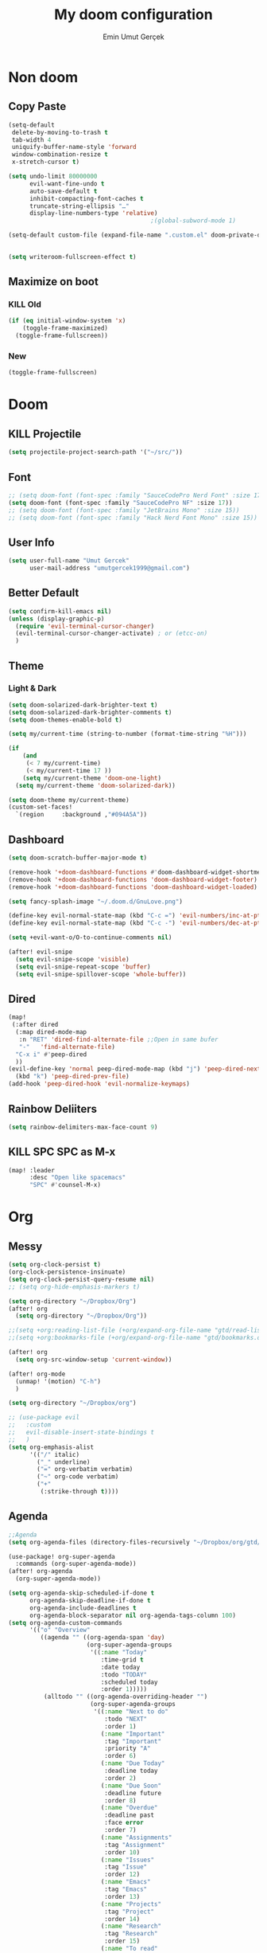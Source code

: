 #+TITLE: My doom configuration
#+AUTHOR: Emin Umut Gerçek
#+EMAIL: umutgercek1999@gmail.com

* Non doom
** Copy Paste
#+BEGIN_SRC emacs-lisp
(setq-default
 delete-by-moving-to-trash t
 tab-width 4
 uniquify-buffer-name-style 'forward
 window-combination-resize t
 x-stretch-cursor t)

(setq undo-limit 80000000
      evil-want-fine-undo t
      auto-save-default t
      inhibit-compacting-font-caches t
      truncate-string-ellipsis "…"
      display-line-numbers-type 'relative)
                                        ;(global-subword-mode 1)

(setq-default custom-file (expand-file-name ".custom.el" doom-private-dir))(when (file-exists-p custom-file)
                                                                             (load custom-file))

(setq writeroom-fullscreen-effect t)
#+END_SRC
** Maximize on boot
*** KILL Old
#+BEGIN_SRC emacs-lisp :tangle no
(if (eq initial-window-system 'x)
    (toggle-frame-maximized)
  (toggle-frame-fullscreen))
#+END_SRC
*** New
#+BEGIN_SRC emacs-lisp
(toggle-frame-fullscreen)
#+END_SRC
* Doom
** KILL Projectile
#+BEGIN_SRC emacs-lisp :tangle no
(setq projectile-project-search-path '("~/src/"))
#+END_SRC
** Font
#+BEGIN_SRC emacs-lisp
;; (setq doom-font (font-spec :family "SauceCodePro Nerd Font" :size 17))
(setq doom-font (font-spec :family "SauceCodePro NF" :size 17))
;; (setq doom-font (font-spec :family "JetBrains Mono" :size 15))
;; (setq doom-font (font-spec :family "Hack Nerd Font Mono" :size 15))
#+END_SRC
** User Info
#+BEGIN_SRC emacs-lisp
(setq user-full-name "Umut Gercek"
      user-mail-address "umutgercek1999@gmail.com")
#+END_SRC
** Better Default
#+BEGIN_SRC emacs-lisp
(setq confirm-kill-emacs nil)
(unless (display-graphic-p)
  (require 'evil-terminal-cursor-changer)
  (evil-terminal-cursor-changer-activate) ; or (etcc-on)
  )
#+END_SRC
** Theme
*** Light & Dark
#+BEGIN_SRC emacs-lisp
(setq doom-solarized-dark-brighter-text t)
(setq doom-solarized-dark-brighter-comments t)
(setq doom-themes-enable-bold t)

(setq my/current-time (string-to-number (format-time-string "%H")))

(if
    (and
     (< 7 my/current-time)
     (< my/current-time 17 ))
    (setq my/current-theme 'doom-one-light)
  (setq my/current-theme 'doom-solarized-dark))

(setq doom-theme my/current-theme)
(custom-set-faces!
  `(region     :background ,"#094A5A"))
#+END_SRC
** Dashboard
#+BEGIN_SRC emacs-lisp
(setq doom-scratch-buffer-major-mode t)

(remove-hook '+doom-dashboard-functions #'doom-dashboard-widget-shortmenu)
(remove-hook '+doom-dashboard-functions 'doom-dashboard-widget-footer)
(remove-hook '+doom-dashboard-functions 'doom-dashboard-widget-loaded)

(setq fancy-splash-image "~/.doom.d/GnuLove.png")

(define-key evil-normal-state-map (kbd "C-c =") 'evil-numbers/inc-at-pt)
(define-key evil-normal-state-map (kbd "C-c -") 'evil-numbers/dec-at-pt)

(setq +evil-want-o/O-to-continue-comments nil)

(after! evil-snipe
  (setq evil-snipe-scope 'visible)
  (setq evil-snipe-repeat-scope 'buffer)
  (setq evil-snipe-spillover-scope 'whole-buffer))
#+END_SRC
** Dired
#+BEGIN_SRC emacs-lisp
(map!
 (:after dired
  (:map dired-mode-map
   :n "RET" 'dired-find-alternate-file ;;Open in same bufer
   "-"   'find-alternate-file)
  "C-x i" #'peep-dired
  ))
(evil-define-key 'normal peep-dired-mode-map (kbd "j") 'peep-dired-next-file
  (kbd "k") 'peep-dired-prev-file)
(add-hook 'peep-dired-hook 'evil-normalize-keymaps)
#+END_SRC
** Rainbow Deliiters
#+BEGIN_SRC emacs-lisp
(setq rainbow-delimiters-max-face-count 9)
#+END_SRC
** KILL SPC SPC as M-x
#+BEGIN_SRC emacs-lisp :tangle no
(map! :leader
      :desc "Open like spacemacs"
      "SPC" #'counsel-M-x)
#+END_SRC
* Org
** Messy
#+BEGIN_SRC emacs-lisp
(setq org-clock-persist t)
(org-clock-persistence-insinuate)
(setq org-clock-persist-query-resume nil)
;; (setq org-hide-emphasis-markers t)

(setq org-directory "~/Dropbox/Org")
(after! org
  (setq org-directory "~/Dropbox/Org"))

;;(setq +org:reading-list-file (+org/expand-org-file-name "gtd/read-list.org"))
;;(setq +org:bookmarks-file (+org/expand-org-file-name "gtd/bookmarks.org"))

(after! org
  (setq org-src-window-setup 'current-window))

(after! org-mode
  (unmap! '(motion) "C-h")
  )

(setq org-directory "~/Dropbox/org")

;; (use-package evil
;;   :custom
;;   evil-disable-insert-state-bindings t
;;   )
(setq org-emphasis-alist
      '(("/" italic)
        ("_" underline)
        ("=" org-verbatim verbatim)
        ("~" org-code verbatim)
        ("+"
         (:strike-through t))))
#+END_SRC
** Agenda
#+BEGIN_SRC emacs-lisp
;;Agenda
(setq org-agenda-files (directory-files-recursively "~/Dropbox/org/gtd/" "\\.org$"))

(use-package! org-super-agenda
  :commands (org-super-agenda-mode))
(after! org-agenda
  (org-super-agenda-mode))

(setq org-agenda-skip-scheduled-if-done t
      org-agenda-skip-deadline-if-done t
      org-agenda-include-deadlines t
      org-agenda-block-separator nil org-agenda-tags-column 100)
(setq org-agenda-custom-commands
      '(("o" "Overview"
         ((agenda "" ((org-agenda-span 'day)
                      (org-super-agenda-groups
                       '((:name "Today"
                          :time-grid t
                          :date today
                          :todo "TODAY"
                          :scheduled today
                          :order 1)))))
          (alltodo "" ((org-agenda-overriding-header "")
                       (org-super-agenda-groups
                        '((:name "Next to do"
                           :todo "NEXT"
                           :order 1)
                          (:name "Important"
                           :tag "Important"
                           :priority "A"
                           :order 6)
                          (:name "Due Today"
                           :deadline today
                           :order 2)
                          (:name "Due Soon"
                           :deadline future
                           :order 8)
                          (:name "Overdue"
                           :deadline past
                           :face error
                           :order 7)
                          (:name "Assignments"
                           :tag "Assignment"
                           :order 10)
                          (:name "Issues"
                           :tag "Issue"
                           :order 12)
                          (:name "Emacs"
                           :tag "Emacs"
                           :order 13)
                          (:name "Projects"
                           :tag "Project"
                           :order 14)
                          (:name "Research"
                           :tag "Research"
                           :order 15)
                          (:name "To read"
                           :tag "Read"
                           :order 30)
                          (:name "Waiting"
                           :todo "WAITING"
                           :order 20)
                          (:name "University"
                           :tag "uni"
                           :order 32)
                          (:name "Trivial"
                           :priority<= "E"
                           :tag ("Trivial" "Unimportant")
                           :todo ("SOMEDAY" )
                           :order 90)
                          (:discard (:tag ("Chore" "Routine" "Daily")))))))))))
#+END_SRC
** Capture
#+BEGIN_SRC emacs-lisp
(setq org-capture-templates '(
                              ("t" "Todo")
                              ("tn" "No time" entry
                               (file+headline "~/Dropbox/org/gtd/inbox.org" "Tasks")
                               "* TODO %^{Description} %^g\n  %?")
                              ("tt" "With time" entry
                               (file+headline "~/Dropbox/org/gtd/agenda.org" "Tasks")
                               "* TODO %^{Description} %^g\n \%^t\n  %?")


                              ("T" "Tickler" entry
                               (file+headline "~/Dropbox/org/gtd/tickler.org" "Tickler")
                               "* %i%? \n %U")

                              ("n" "Simple Notes" entry
                               (file+headline "~/Dropbox/org/gtd/inbox.org" "Notes")
                               "* %^{Description} %^g\n  %?")

                              ("j" "Journal" entry
                               (file+datetree "~/Dropbox/org/gtd/journal.org")
                               "* %U %?" :clock-in t :clock-keep t)


                              ("l" "Log")

                              ("ls" "Log SICP/LISP daily" entry
                               (file+olp+datetree "~/Dropbox/org/gtd/log.org" "SICP")
                               "* %<%H:%M>\n%^{minute}p%^{page}p%?" :jump-to-captured t :immediate-finish t)

                              ("lu" "Log UNIX daily" entry
                               (file+olp+datetree "~/Dropbox/org/gtd/log.org" "UNIX")
                               "* %<%H:%M> %^{Topic}\n%^{minute|60}p" :immediate-finish t)

                              ("r" "Resource")

                              ("ri" "Internet" entry
                               (file+olp "~/Dropbox/org/gtd/inbox.org" "Resources" "Internet")
                               "* [[%c][%^{Name of link}]] %^g\n%U\n")))
#+END_SRC
** org-download
https://zzamboni.org/post/my-doom-emacs-configuration-with-commentary/
#+BEGIN_SRC emacs-lisp
(defun zz/org-download-paste-clipboard (&optional use-default-filename)
  (interactive "P")
  (require 'org-download)
  (let ((file
         (if (not use-default-filename)
             (read-string (format "Filename [%s]: " org-download-screenshot-basename)
                          nil nil org-download-screenshot-basename)
           nil)))
    (org-download-clipboard file)))

(after! org
  (setq org-download-method 'directory)
  (setq org-download-image-dir "~/Documents/Assets/Download")
  (setq org-download-heading-lvl nil)
  (setq org-download-timestamp "%Y%m%d-%H%M%S_")
  (setq org-image-actual-width 750)
  (map! :map org-mode-map
        "C-c l a y" #'zz/org-download-paste-clipboard
        "C-M-y" #'zz/org-download-paste-clipboard))
#+END_SRC

** org bullets
#+BEGIN_SRC emacs-lisp
;; (setq
;;  ;; org-superstar-headline-bullets-list '("⁖" "*" "†" "✸" "✿")
;;  org-superstar-headline-bullets-list '("*")
;;  )
#+END_SRC
** Visual
*** KILL utf8
It also hides emphasis markers
#+BEGIN_SRC emacs-lisp :tangle no
(add-hook! 'org-mode-hook #'+org-pretty-mode )
#+END_SRC
** [#A] Keybindings
#+BEGIN_SRC emacs-lisp
(map! :leader
      :desc "org-ctrl-c-star copy"
      "8" 'org-ctrl-c-star)
#+END_SRC
** Automaticalyl add new list item
#+BEGIN_SRC emacs-lisp
(org-autolist-mode 1)
#+END_SRC
** Org Log Done
#+BEGIN_SRC emacs-lisp
(setq org-log-done 'time)
#+END_SRC

#+RESULTS:
: time

* Translator
** KILL Google Translate
#+BEGIN_SRC emacs-lisp :tangle no
(use-package google-translate
  :custom
  (google-translate-backend-method 'curl)
  (google-translate-default-source-language "en")
  (google-translate-default-target-language "tr")
  :config
  (defun google-translate--search-tkk () "Search TKK." (list 430675 2721866130)))
(map! :leader
      :desc "Translate word"
      "d l" 'google-translate-at-point
      )
#+END_SRC
** xah lee
*** TODO Open File Under Cursor
#+BEGIN_SRC emacs-lisp
(defun xah-open-file-at-cursor ()
  "Open the file path under cursor.
If there is text selection, uses the text selection for path.
If the path starts with “http://”, open the URL in browser.
Input path can be {relative, full path, URL}.
Path may have a trailing “:‹n›” that indicates line number. If so, jump to that line number.
If path does not have a file extension, automatically try with “.el” for elisp files.
This command is similar to `find-file-at-point' but without prompting for confirmation.

URL `http://ergoemacs.org/emacs/emacs_open_file_path_fast.html'
Version 2019-01-16"
  (interactive)
  (let* (($inputStr (if (use-region-p)
                        (buffer-substring-no-properties (region-beginning) (region-end))
                      (let ($p0 $p1 $p2
                                ;; chars that are likely to be delimiters of file path or url, e.g. whitespace, comma. The colon is a problem. cuz it's in url, but not in file name. Don't want to use just space as delimiter because path or url are often in brackets or quotes as in markdown or html
                                ($pathStops "^  \t\n\"`'‘’“”|[]{}「」<>〔〕〈〉《》【】〖〗«»‹›❮❯❬❭〘〙·。\\"))
                        (setq $p0 (point))
                        (skip-chars-backward $pathStops)
                        (setq $p1 (point))
                        (goto-char $p0)
                        (skip-chars-forward $pathStops)
                        (setq $p2 (point))
                        (goto-char $p0)
                        (buffer-substring-no-properties $p1 $p2))))
         ($path
          (replace-regexp-in-string
           "^file:///" "/"
           (replace-regexp-in-string
            ":\\'" "" $inputStr))))
    (if (string-match-p "\\`https?://" $path)
        (if (fboundp 'xahsite-url-to-filepath)
            (let (($x (xahsite-url-to-filepath $path)))
              (if (string-match "^http" $x )
                  (browse-url $x)
                (find-file $x)))
          (progn (browse-url $path)))
      (if ; not starting “http://”
          (string-match "^\\`\\(.+?\\):\\([0-9]+\\)\\'" $path)
          (let (
                ($fpath (match-string 1 $path))
                ($line-num (string-to-number (match-string 2 $path))))
            (if (file-exists-p $fpath)
                (progn
                  (find-file $fpath)
                  (goto-char 1)
                  (forward-line (1- $line-num)))
              (when (y-or-n-p (format "file no exist: 「%s」. Create?" $fpath))
                (find-file $fpath))))
        (if (file-exists-p $path)
            (progn ; open f.ts instead of f.js
              (let (($ext (file-name-extension $path))
                    ($fnamecore (file-name-sans-extension $path)))
                (if (and (string-equal $ext "js")
                         (file-exists-p (concat $fnamecore ".ts")))
                    (find-file (concat $fnamecore ".ts"))
                  (find-file $path))))
          (if (file-exists-p (concat $path ".el"))
              (find-file (concat $path ".el"))
            (when (y-or-n-p (format "file no exist: 「%s」. Create?" $path))
              (find-file $path ))))))))

(map! :leader
      :desc "Translate word"
      "d f" 'xah-open-file-at-cursor
      )
#+END_SRC
*** Title Case
#+BEGIN_SRC emacs-lisp
(defun xah-title-case-region-or-line (@begin @end)
  "Title case text between nearest brackets, or current line, or text selection.
Capitalize first letter of each word, except words like {to, of, the, a, in, or, and, …}. If a word already contains cap letters such as HTTP, URL, they are left as is.

When called in a elisp program, *begin *end are region boundaries.
URL `http://ergoemacs.org/emacs/elisp_title_case_text.html'
Version 2017-01-11"
  (interactive
   (if (use-region-p)
       (list (region-beginning) (region-end))
     (let (
           $p1
           $p2
           ($skipChars "^\"<>(){}[]“”‘’‹›«»「」『』【】〖〗《》〈〉〔〕"))
       (progn
         (skip-chars-backward $skipChars (line-beginning-position))
         (setq $p1 (point))
         (skip-chars-forward $skipChars (line-end-position))
         (setq $p2 (point)))
       (list $p1 $p2))))
  (let* (
         ($strPairs [
                     [" A " " a "]
                     [" And " " and "]
                     [" At " " at "]
                     [" As " " as "]
                     [" By " " by "]
                     [" Be " " be "]
                     [" Into " " into "]
                     [" In " " in "]
                     [" Is " " is "]
                     [" It " " it "]
                     [" For " " for "]
                     [" Of " " of "]
                     [" Or " " or "]
                     [" On " " on "]
                     [" Via " " via "]
                     [" The " " the "]
                     [" That " " that "]
                     [" To " " to "]
                     [" Vs " " vs "]
                     [" With " " with "]
                     [" From " " from "]
                     ["'S " "'s "]
                     ["'T " "'t "]
                     ]))
    (save-excursion
      (save-restriction
        (narrow-to-region @begin @end)
        (upcase-initials-region (point-min) (point-max))
        (let ((case-fold-search nil))
          (mapc
           (lambda ($x)
             (goto-char (point-min))
             (while
                 (search-forward (aref $x 0) nil t)
               (replace-match (aref $x 1) "FIXEDCASE" "LITERAL")))
           $strPairs))))))

(map! :leader
      "j t"  'xah-title-case-region-or-line
      )
#+END_SRC
* Bookmark like
** notes
#+BEGIN_SRC emacs-lisp
(map! :leader
      :desc "Go to notes directory"
      "a n" 'my/notes-counsel-find-file
      )

(defun my/notes-counsel-find-file ()
  "Foobar"
  (interactive)
  (counsel-find-file "/home/umut/Dropbox/org/Notes"))
#+END_SRC
** gtd
#+BEGIN_SRC emacs-lisp
(defun my/gtd-counsel-find-file ()
  "Foobar"
  (interactive)
  (counsel-find-file "/home/umut/Dropbox/org/gtd"))

(map! :leader
      :desc "Go to notes directory"
      "a g" 'my/gtd-counsel-find-file
      )
#+END_SRC
** src
#+BEGIN_SRC emacs-lisp
(defun my/src-counsel-find-file ()
  "Foobar"
  (interactive)
  (counsel-find-file "/home/umut/src/"))

(map! :leader
      :desc "Go to notes directory"
      "a s" 'my/src-counsel-find-file
      )
#+END_SRC
** documents
#+BEGIN_SRC emacs-lisp
(defun my/documents-counsel-find-file ()
  "Foobar"
  (interactive)
  (counsel-find-file "/home/umut/Document/"))

(map! :leader
      :desc "Go to documents directory"
      "a d" 'my/documents-counsel-find-file
      )
#+END_SRC
* Functions
** Mine
*** Curly to Normal Quote
#+BEGIN_SRC emacs-lisp
(defun my/curly-quoation-to-normal-quoation()
  "Change any curly quotation mark to normal quoation mark"
  (interactive)
  (goto-char (point-min))
  (while (search-forward "‘" nil t)
    (replace-match "'"))
  (goto-char (point-min))
  (while (search-forward "’" nil t)
    (replace-match "'"))

  (goto-char (point-min))
  (while (search-forward "“" nil t)
    (replace-match "\""))

  (goto-char (point-min))
  (while (search-forward "”" nil t)
    (replace-match "\""))
  )
#+END_SRC
*** Debug Functions
#+BEGIN_SRC emacs-lisp
(defun my/error-line ()
  "Create an error message in C++"
  (interactive)
  (move-beginning-of-line nil)
  (insert "std::cout << \"Error:\" << __LINE__ << std::endl;")
  )

(map! :leader
      :desc "Create an error message in C++"
      "d e" 'my/error-line
      )
#+END_SRC
*** Open a folder
#+BEGIN_SRC emacs-lisp
(defun my/open-folder ()
  "Opens a folder with xdg-open"
  (interactive)
  (shell-command "xdg-open ."))
#+END_SRC
*** Org Table y n
Very hacky but it works.
#+BEGIN_SRC emacs-lisp
(defun my/org-table-color-y-n (start end)
  "Make =y= s green and n s red with =y= and ~n~"
  (interactive "r")
  (replace-regexp " y " " =y= " nil start end)
  (replace-regexp " n " " ~n~ " nil start end))
#+END_SRC
*** Just one space in region
https://stackoverflow.com/questions/8674912/how-to-collapse-whitespaces-in-a-region
#+BEGIN_SRC emacs-lisp
(defun my/just-one-space-in-region (beg end)
  "replace all whitespace in the region with single spaces"
  (interactive "r")
  (save-excursion
    (save-restriction
      (narrow-to-region beg end)
      (goto-char (point-min))
      (while (re-search-forward "\\s-+" nil t)
        (replace-match " ")))))

(map! :leader
      :desc "Go to documents directory"
      "j s" 'my/my/just-one-space-in-region)
#+END_SRC
*** Multiply With Two
#+begin_src emacs-lisp
(defun my/multipliy-with-2-number-at-point ()
  (interactive)
  (skip-chars-backward "0-9")
  (or (looking-at "[0-9]+")
      (error "No number at point"))
  (replace-match (number-to-string (* (string-to-number (match-string 0) 2)))))
#+end_src
*** Divide With Two
#+begin_src emacs-lisp
(defun my/divide-with-2-number-at-point ()
  (interactive)
  (skip-chars-backward "0-9")
  (or (looking-at "[0-9]+")
      (error "No number at point"))
  (replace-match (number-to-string (/ (string-to-number (match-string 0)) 2))))
#+end_src
*** Org mode
**** Info to Org
***** Heading
#+begin_src emacs-lisp
(defun my/info->org-heading()
  "Simple workflow for reading info in emasc while taking notes on
  org-mode"
  (interactive)
  (fm-right-frame)
  (goto-char (point-max))
  (insert (substring-no-properties (car kill-ring)))
  (forward-line -1)
  (kill-whole-line)
  (forward-line -1)
  (fm-left-frame)
  (org-ctrl-c-star))


(map! :leader
      "j o" 'my/info->org-heading)
#+end_src
***** Text
#+begin_src emacs-lisp
(defun my/info->org-text(beginning end)
  "Simple workflow for reading info in emasc while taking notes on
  org-mode"
  (interactive "r")
  (fm-right-frame)
  (goto-char (point-max))
  (insert (substring-no-properties (car kill-ring)))
  (insert "\n")
  (fm-left-frame))

(map! :leader
      "j f" 'my/info->org-text)
#+end_src
** xah lee
*** TODO Open File Under Cursor
#+BEGIN_SRC emacs-lisp
(defun xah-open-file-at-cursor ()
  "Open the file path under cursor.
If there is text selection, uses the text selection for path.
If the path starts with “http://”, open the URL in browser.
Input path can be {relative, full path, URL}.
Path may have a trailing “:‹n›” that indicates line number. If so, jump to that line number.
If path does not have a file extension, automatically try with “.el” for elisp files.
This command is similar to `find-file-at-point' but without prompting for confirmation.

URL `http://ergoemacs.org/emacs/emacs_open_file_path_fast.html'
Version 2019-01-16"
  (interactive)
  (let* (($inputStr (if (use-region-p)
                        (buffer-substring-no-properties (region-beginning) (region-end))
                      (let ($p0 $p1 $p2
                                ;; chars that are likely to be delimiters of file path or url, e.g. whitespace, comma. The colon is a problem. cuz it's in url, but not in file name. Don't want to use just space as delimiter because path or url are often in brackets or quotes as in markdown or html
                                ($pathStops "^  \t\n\"`'‘’“”|[]{}「」<>〔〕〈〉《》【】〖〗«»‹›❮❯❬❭〘〙·。\\"))
                        (setq $p0 (point))
                        (skip-chars-backward $pathStops)
                        (setq $p1 (point))
                        (goto-char $p0)
                        (skip-chars-forward $pathStops)
                        (setq $p2 (point))
                        (goto-char $p0)
                        (buffer-substring-no-properties $p1 $p2))))
         ($path
          (replace-regexp-in-string
           "^file:///" "/"
           (replace-regexp-in-string
            ":\\'" "" $inputStr))))
    (if (string-match-p "\\`https?://" $path)
        (if (fboundp 'xahsite-url-to-filepath)
            (let (($x (xahsite-url-to-filepath $path)))
              (if (string-match "^http" $x )
                  (browse-url $x)
                (find-file $x)))
          (progn (browse-url $path)))
      (if ; not starting “http://”
          (string-match "^\\`\\(.+?\\):\\([0-9]+\\)\\'" $path)
          (let (
                ($fpath (match-string 1 $path))
                ($line-num (string-to-number (match-string 2 $path))))
            (if (file-exists-p $fpath)
                (progn
                  (find-file $fpath)
                  (goto-char 1)
                  (forward-line (1- $line-num)))
              (when (y-or-n-p (format "file no exist: 「%s」. Create?" $fpath))
                (find-file $fpath))))
        (if (file-exists-p $path)
            (progn ; open f.ts instead of f.js
              (let (($ext (file-name-extension $path))
                    ($fnamecore (file-name-sans-extension $path)))
                (if (and (string-equal $ext "js")
                         (file-exists-p (concat $fnamecore ".ts")))
                    (find-file (concat $fnamecore ".ts"))
                  (find-file $path))))
          (if (file-exists-p (concat $path ".el"))
              (find-file (concat $path ".el"))
            (when (y-or-n-p (format "file no exist: 「%s」. Create?" $path))
              (find-file $path ))))))))

(map! :leader
      :desc "Translate word"
      "d f" 'xah-open-file-at-cursor
      )
#+END_SRC
*** Title Case
#+BEGIN_SRC emacs-lisp
(defun xah-title-case-region-or-line (@begin @end)
  "Title case text between nearest brackets, or current line, or text selection.
Capitalize first letter of each word, except words like {to, of, the, a, in, or, and, …}. If a word already contains cap letters such as HTTP, URL, they are left as is.

When called in a elisp program, *begin *end are region boundaries.
URL `http://ergoemacs.org/emacs/elisp_title_case_text.html'
Version 2017-01-11"
  (interactive
   (if (use-region-p)
       (list (region-beginning) (region-end))
     (let (
           $p1
           $p2
           ($skipChars "^\"<>(){}[]“”‘’‹›«»「」『』【】〖〗《》〈〉〔〕"))
       (progn
         (skip-chars-backward $skipChars (line-beginning-position))
         (setq $p1 (point))
         (skip-chars-forward $skipChars (line-end-position))
         (setq $p2 (point)))
       (list $p1 $p2))))
  (let* (
         ($strPairs [
                     [" A " " a "]
                     [" And " " and "]
                     [" At " " at "]
                     [" As " " as "]
                     [" By " " by "]
                     [" Be " " be "]
                     [" Into " " into "]
                     [" In " " in "]
                     [" Is " " is "]
                     [" It " " it "]
                     [" For " " for "]
                     [" Of " " of "]
                     [" Or " " or "]
                     [" On " " on "]
                     [" Via " " via "]
                     [" The " " the "]
                     [" That " " that "]
                     [" To " " to "]
                     [" Vs " " vs "]
                     [" With " " with "]
                     [" From " " from "]
                     ["'S " "'s "]
                     ["'T " "'t "]
                     ]))
    (save-excursion
      (save-restriction
        (narrow-to-region @begin @end)
        (upcase-initials-region (point-min) (point-max))
        (let ((case-fold-search nil))
          (mapc
           (lambda ($x)
             (goto-char (point-min))
             (while
                 (search-forward (aref $x 0) nil t)
               (replace-match (aref $x 1) "FIXEDCASE" "LITERAL")))
           $strPairs))))))

(map! :leader
      "j t"  'xah-title-case-region-or-line
      )
#+END_SRC
* Languages
** KILL C/C++
#+BEGIN_SRC emacs-lisp :tangle no
(defun my-compile-run ()
  (interactive)
  (save-buffer)
  (if (get-buffer "vterm")
      (setq cur-term "vterm")
    (setq cur-term "*doom:vterm-popup:main*")
    )
  (comint-send-string cur-term
                      (concat "clear"
                              "\n"
                              "g++ *.cpp"
                              ";"
                              "./a.out"
                              "\n")))

(defun my-compile-run-with-test ()
  (interactive)
  (save-buffer)
  (if (get-buffer "vterm")
      (setq cur-term "vterm")
    (setq cur-term "*doom:vterm-popup:main*")
    )
  (comint-send-string cur-term (concat "clear"
                                       "\n"
                                       "g++ "
                                       (buffer-name)
                                       ";"
                                       "./a.out"
                                       "<test"
                                       "\n")))

(map! :leader
      :desc "Compile and Run in vterm buffer"
      "d c"  'my-compile-run
      "d t"  'my-compile-run-with-test
      )
#+END_SRC

** Notes :info:
For syntax cechking I'm using flycheck
*** Flycheck
=(global-flycheck-mode)= is already enabled in doom.
[[https://www.flycheck.org/en/latest/user/flycheck-versus-flymake.html#flycheck-versus-flymake][Why not flymake ?]]
** Scheme
*** MIT
#+BEGIN_SRC emacs-lisp :tangle no
(setq geiser-mit-binary "/usr/bin/scheme")
(setq geiser-active-implementations '(mit))
(setq geiser-scheme-implementation 'mit)
(setq scheme-program-name "/usr/local/bin/mit-scheme")
(setq geiser-scheme-implementation 'mit)
(setq geiser-default-implementation 'mit)
#+END_SRC

** C++
*** Org default setup for C++
#+BEGIN_SRC emacs-lisp
(setq org-babel-default-header-args:C++ '((:includes . "<bits/stdc++.h>")
                                          (:flags . "-std=c++20")
                                          (:namespaces . "std")))
#+END_SRC
*** Error List
Run =(lsp-ui-flycheck-list)=
** C
*** Org default setup for C
#+BEGIN_SRC emacs-lisp
(setq org-babel-default-header-args:C '((:includes . "'(<stdio.h> <stdlib.h> <unistd.h> <time.h> <string.h>)")
                                        (:flags . "-std=c99")))
#+END_SRC
** Python
*** Keybindgins
Currently SPC [j k l] is empty for me
#+BEGIN_SRC emacs-lisp
(map! :leader
      "j r" 'python-shell-send-region
      "j b" 'python-shell-send-buffer
      "j d" 'python-shell-send-defun)
#+END_SRC
*** Error list
* Packages
** completion/company
*** Company Behaviour
#+BEGIN_SRC emacs-lisp
(after! company
  (setq company-idle-delay 0.35)
  (setq company-minimum-prefix-length 1)
  (setq company-selection-wrap-around t);;Circular list
  (setq company-show-numbers t));; M-7 for 7nd match
#+END_SRC
*** Select with tab
#+BEGIN_SRC emacs-lisp
(after! company
  (define-key company-active-map (kbd "<tab>")
    #'company-complete-selection)
  (define-key company-active-map (kbd "TAB")
    #'company-complete-selection))
#+END_SRC

*** Company ui
#+BEGIN_SRC emacs-lisp
(after! company
  (setq company-tooltip-limit 10
        company-tooltip-minimum-width 80))
#+END_SRC

** TODO Treemacs
Add +treemacs-git-mode
#+BEGIN_SRC emacs-lisp
(setq doom-themes-treemacs-theme "doom-colors")
(doom-themes-treemacs-config)
#+END_SRC

** Command Log Mode
#+BEGIN_SRC emacs-lisp
(use-package command-log-mode)
#+END_SRC
** Artist Mode Right Click
#+BEGIN_SRC emacs-lisp
(eval-after-load "artist"
  '(define-key artist-mode-map [(down-mouse-3)] 'artist-mouse-choose-operation)
  )
#+END_SRC
** Pdf
*** Dark Mode
#+BEGIN_SRC emacs-lisp
(add-hook 'pdf-tools-enabled-hook 'pdf-view-midnight-minor-mode) ;Dark mode
#+END_SRC
*** Latex Viewer
#+BEGIN_SRC emacs-lisp
(setq +latex-viewers '(pdf-tools))
#+END_SRC
*** org-file-apps
#+BEGIN_SRC emacs-lisp
(push '("\\.pdf\\'" . emacs) org-file-apps)
#+END_SRC
** Epub
#+BEGIN_SRC emacs-lisp
(use-package! nov
  :mode ("\\.epub\\'" . nov-mode)
  :config
  (setq nov-save-place-file (concat doom-cache-dir "nov-places")))
#+END_SRC
** info-colors
#+BEGIN_SRC emacs-lisp
(use-package! info-colors
  :commands (info-colors-fontify-node))

(add-hook 'Info-selection-hook 'info-colors-fontify-node)
(add-hook 'Info-mode-hook #'mixed-pitch-mode)
#+END_SRC
** tools/rgb
*** hl-line-mode don't override rainbow
#+BEGIN_SRC elisp
(add-hook! 'rainbow-mode-hook
  (hl-line-mode (if rainbow-mode -1 +1)))
#+END_SRC
*** TODO global rainbow mode
*** kurecolor functions
**** ++
kurecolor-increase-hue-by-step
kurecolor-increase-saturation-by-step
kurecolor-increase-brightness-by-step
**** --
kurecolor-decrease-hue-by-step
kurecolor-decrease-saturation-by-step
kurecolor-decrease-brightness-by-step
** tools/lsp
[[https://emacs-lsp.github.io/lsp-mode/tutorials/how-to-turn-off/][Lsp Features List]]
Doom emacs's defaults are good for me
*** Don't highlight same symbol
If I want to look at same symbol then I probably want to go there
`*` does this, also it highlight too
#+BEGIN_SRC emacs-lisp
(setq lsp-enable-symbol-highlighting nil)
#+END_SRC
*** Code Action
Code actions are lsp's way to fix code.
Can run with =(lsp-execute-code-action)= ,in doom emacs SPC c a
#+BEGIN_SRC emacs-lisp :tangle no
(setq lsp-modeline-code-actions-segments '(count icon name))
#+END_SRC
*** Breadcrumb :info:
Fancy way to show where you are in header
Run with =(lsp-headerline-breadcrumb-mode)=
*** lsp-treemacs
M-x =(lsp-treemacs-symbols)= for cool outline.
M-x =(lsp-treemacs-errors-list)= Fancier way than lsp-ui-sideline
*** lsp-ivy

Search through entire project(in headers too).
** ui/zen
*** Writeroom width limit
I generaly use lightrom for reading text-info manuals or manuals in one screen.
I don't need 80 column restriciton
#+BEGIN_SRC emacs-lisp
(setq  writeroom-width 80)
#+END_SRC
** completion/ivy
M-i for insert what you select.
~  for go home
// for go root
`  for narrow down to projectile
** tools/lookup
| SPC g f | Look for a file , named the word under cursor |
| SPC s O | Look online                                   |
** Delimcol
#+BEGIN_SRC emacs-lisp
(setq delimit-columns-str-before "{ ")
(setq delimit-columns-str-after " }")
(setq delimit-columns-str-separator ", ")
(setq delimit-columns-before "")
(setq delimit-columns-after "")
(setq delimit-columns-separator " ")
(setq delimit-columns-format 'separator)
(setq delimit-columns-extra t)

(map! :leader
      "j [" 'delimit-columns-region)
#+END_SRC
*** Look up documentation
Function name + ( will show arguments in modeline + can enter them with tab.
Just press ~K~ =(lsp-describe-thing-at-point)= for documentation.
* Personal Packages
** Zeal
#+BEGIN_SRC emacs-lisp
(use-package zeal-at-point)
(map! :leader
      :desc "Zeal Look Up"
      "d z" #'zeal-at-point
      )
#+END_SRC
** Buffer Position Managment (framemove)
#+BEGIN_SRC emacs-lisp
(use-package! framemove
  :config
  (setq framemove-hook-into-windmove t))
#+END_SRC
** TODO Turkish Mode
#+BEGIN_SRC emacs-lisp
(use-package turkish)
(map! :leader
      :desc "Turkish last word"
      "d t" 'turkish-correct-last-word
      )
#+END_SRC
** evil-visual-mark-mode
* GDB Debugger
** Variables
#+begin_src emacs-lisp
(setq gdb-many-windows t)
(setq gdb-show-main t)
(add-hook 'gud-mode-hook
          (lambda ()
            (tool-bar-mode 1)
            (gud-tooltip-mode)))
#+end_src
** Simple quit function from debugger
#+begin_src emacs-lisp
(defun my/gud-quit ()
  (interactive)
  (tool-bar-mode -1)
  (let ((kill-buffer-query-functions nil))
    (switch-to-buffer "*gud-a.out*")
    (kill-buffer-and-window))
  (gud-basic-call "quit"))
#+end_src
** Fringe
This is for proper breakpoints.
#+begin_src emacs-lisp
(set-fringe-style (quote (24 . 24)))
#+end_src
** Tips
*** For more buffers to display
M-x gdb-display-buffertype
M-x gdb-frame-buffertype-buffer
*** Broked Layout
M-x gdb-restore-windows
*** Breakpoints on Source File
| mouse-1   | Toggle Breakpoint  |
| C-mouse-1 | Enable/Disable     |
| mouse-3   | Continue execution |
| C-mouse-3 | Jump to line       |
*** Breakpoints Buffer
| SPC     | Enable/Disable |
| D       | Delete         |
| RET     | Go to line     |
| mouse-2 | Go to line     |
*** Stack Buffer
You can click stacks and see their locals.
*** Locales Buffer
Can look at simple variables directly.
To look at array or struct use (gud-watch).
Can enter new value with mouse-2 or RET

